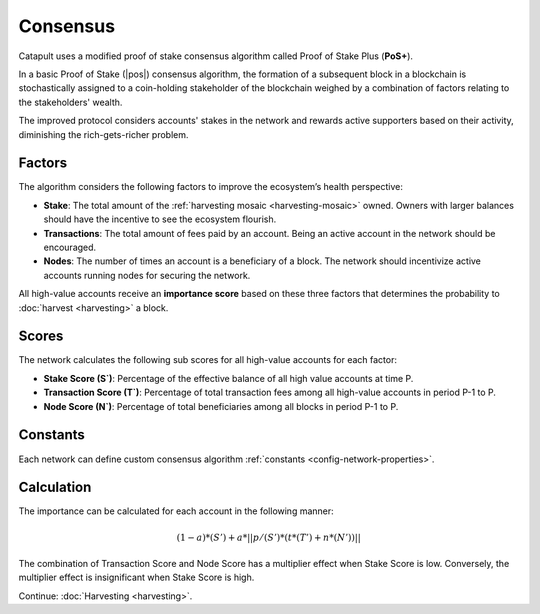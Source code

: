 #########
Consensus
#########

Catapult uses a modified proof of stake consensus algorithm called Proof of Stake Plus (**PoS+**).

In a basic Proof of Stake (|pos|) consensus algorithm, the formation of a subsequent block in a blockchain is stochastically assigned to a coin-holding stakeholder of the blockchain weighed by a combination of factors relating to the stakeholders' wealth.

The improved protocol considers accounts' stakes in the network and rewards active supporters based on their activity, diminishing the rich-gets-richer problem.

.. _importance-calculation:

*******
Factors
*******

The algorithm considers the following factors to improve the ecosystem’s health perspective:

* **Stake**: The total amount of the :ref:`harvesting mosaic <harvesting-mosaic>` owned. Owners with larger balances should have the incentive to see the ecosystem flourish.
* **Transactions**: The total amount of fees paid by an account. Being an active account in the network should be encouraged.
* **Nodes**: The number of times an account is a beneficiary of a block. The network should incentivize active accounts running nodes for securing the network.

All high-value accounts receive an **importance score** based on these three factors that determines the probability to :doc:`harvest <harvesting>` a block.

******
Scores
******

The network calculates the following sub scores for all high-value accounts for each factor:

* **Stake Score (S`)**: Percentage of the effective balance of all high value accounts at time P.
* **Transaction Score (T`)**: Percentage of total transaction fees among all high-value accounts in period P-1 to P.
* **Node Score (N`)**: Percentage of total beneficiaries among all blocks in period P-1 to P.

*********
Constants
*********

Each network can define custom consensus algorithm :ref:`constants <config-network-properties>`.

.. csv-table::
    :header: "Constant", "Value", "Description"
    :delim: ;
    :widths: 30 30 40

    a; 0.05; Network wide contribution of activity score.
    p; 10000; Constants to tune phasing out of activity score.
    t; 0.8; Transaction score multiplier.
    n; 0.2; Node score multiplier.

***********
Calculation
***********

The importance can be calculated for each account in the following manner:

.. math::

    (1 - a) * (S') + a * || p / (S') * (t * (T') + n * (N')) ||

The combination of Transaction Score and Node Score has a multiplier effect when Stake Score is low. Conversely, the multiplier effect is insignificant when Stake Score is high.

.. |pos| raw:: html

    <a href="https://en.wikipedia.org/wiki/Proof_of_stake" target="_blank">PoS</a>

Continue: :doc:`Harvesting <harvesting>`.

